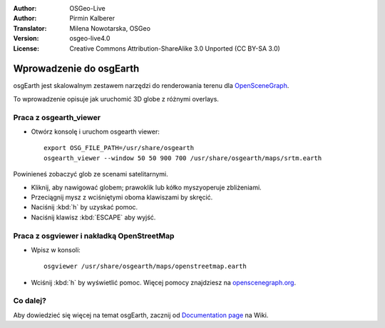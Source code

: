:Author: OSGeo-Live
:Author: Pirmin Kalberer
:Translator: Milena Nowotarska, OSGeo
:Version: osgeo-live4.0
:License: Creative Commons Attribution-ShareAlike 3.0 Unported  (CC BY-SA 3.0)

.. image:: ../../images/project_logos/logo-osgearth.png
  :scale: 100 %
  :alt: project logo
  :align: right

********************************************************************************
Wprowadzenie do osgEarth 
********************************************************************************

osgEarth jest skalowalnym zestawem narzędzi do renderowania terenu dla OpenSceneGraph_.

.. _OpenSceneGraph: http://www.openscenegraph.org/

To wprowadzenie opisuje jak uruchomić 3D globe z różnymi overlays.


Praca z osgearth_viewer
================================================================================

* Otwórz konsolę i uruchom osgearth viewer::

   export OSG_FILE_PATH=/usr/share/osgearth
   osgearth_viewer --window 50 50 900 700 /usr/share/osgearth/maps/srtm.earth

Powinieneś zobaczyć glob ze scenami satelitarnymi.

* Kliknij, aby nawigować globem; prawoklik lub kółko myszyoperuje zbliżeniami.
* Przeciągnij mysz z wciśniętymi oboma klawiszami by skręcić.
* Naciśnij :kbd:`h` by uzyskać pomoc.
* Naciśnij klawisz :kbd:`ESCAPE` aby wyjść. 


Praca z osgviewer i nakładką OpenStreetMap
================================================================================

* Wpisz w konsoli::

   osgviewer /usr/share/osgearth/maps/openstreetmap.earth

*  Wciśnij :kbd:`h` by wyświetlić pomoc. Więcej pomocy znajdziesz na openscenegraph.org_.

.. _openscenegraph.org: http://www.openscenegraph.org/projects/osg/wiki/Support/UserGuides/osgviewer


Co dalej?
================================================================================

Aby dowiedzieć się więcej na temat osgEarth, zacznij od `Documentation page`_ na Wiki.

.. _`Documentation page`: http://osgearth.org/wiki/Documentation
